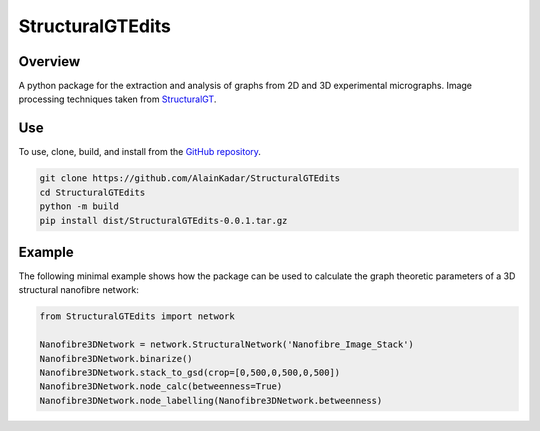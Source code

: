 =================
StructuralGTEdits
=================

Overview
========
A python package for the extraction and analysis of graphs from 2D and 3D experimental micrographs. Image processing techniques taken from `StructuralGT <https://github.com/drewvecchio/StructuralGT>`__.

Use
===
To use, clone, build, and install from the `GitHub repository
<https://github.com/AlainKadar/StructuralGTEdits>`__.

.. code:: bash

   git clone https://github.com/AlainKadar/StructuralGTEdits
   cd StructuralGTEdits
   python -m build
   pip install dist/StructuralGTEdits-0.0.1.tar.gz

Example
=======
The following minimal example shows how the package can be used to calculate the graph theoretic parameters of a 3D structural nanofibre network:

.. code:: python

   from StructuralGTEdits import network

   Nanofibre3DNetwork = network.StructuralNetwork('Nanofibre_Image_Stack')
   Nanofibre3DNetwork.binarize()
   Nanofibre3DNetwork.stack_to_gsd(crop=[0,500,0,500,0,500])
   Nanofibre3DNetwork.node_calc(betweenness=True)
   Nanofibre3DNetwork.node_labelling(Nanofibre3DNetwork.betweenness)
